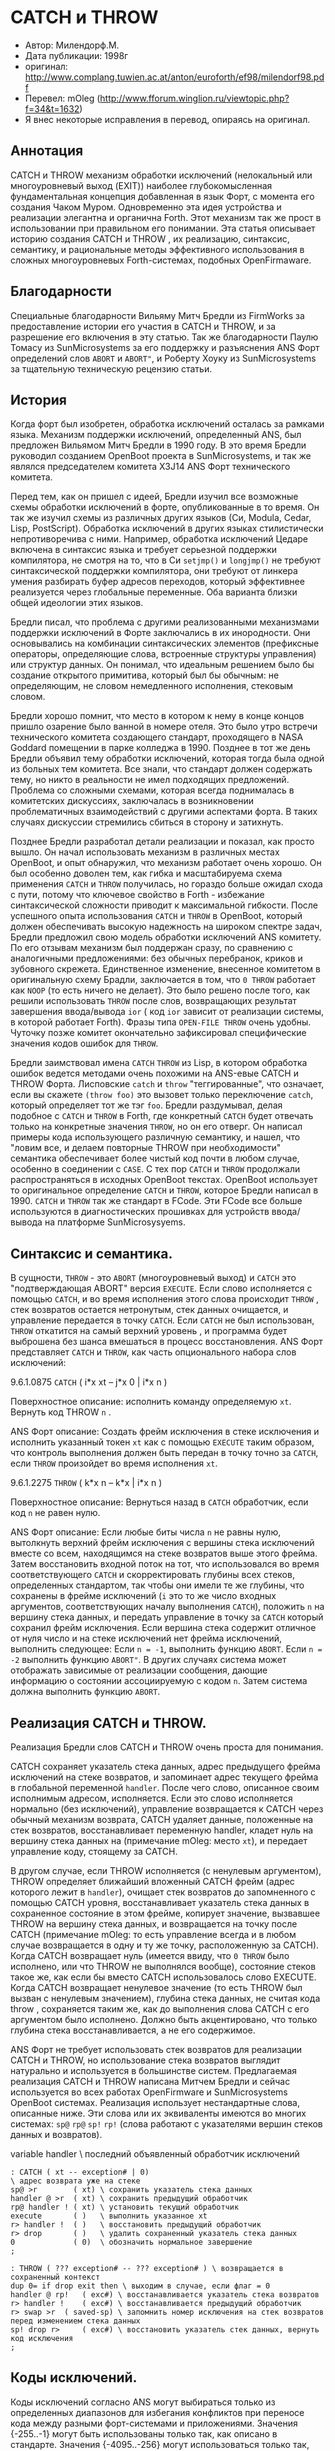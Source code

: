 * CATCH и THROW

- Автор: Милендорф.М.
- Дата публикации: 1998г
- оригинал: http://www.complang.tuwien.ac.at/anton/euroforth/ef98/milendorf98.pdf
- Перевел: mOleg (http://www.fforum.winglion.ru/viewtopic.php?f=34&t=1632)
- Я внес некоторые исправления в перевод, опираясь на оригинал.

** Аннотация

CATCH и THROW механизм обработки исключений (нелокальный или многоуровневый выход
(EXIT)) наиболее глубокомысленная фундаментальная концепция добавленная в язык Форт, с
момента его создания Чаком Муром. Одновременно эта идея устройства и реализации
элегантна и органична Forth. Этот механизм так же прост в использовании при правильном
его понимании. Эта статья описывает историю создания CATCH и THROW , их реализацию,
синтаксис, семантику, и рациональные методы эффективного использования в сложных
многоуровневых Forth-системах, подобных OpenFirmaware.

** Благодарности

Специальные благодарности Вильяму Митч Бредли из FirmWorks за предоставление истории
его участия в CATCH и THROW, и за разрешение его включения в эту статью. Так же
благодарности Паулю Томасу из SunMicrosystems за его поддержку и разъяснения ANS Форт
определений слов ~ABORT~ и ~ABORT"~, и Роберту Хоуку из SunMicrosystems за тщательную
техническую рецензию статьи.

** История

Когда форт был изобретен, обработка исключений осталась за рамками языка. Механизм
поддержки исключений, определенный ANS, был предложен Вильямом Митч Бредли в 1990
году. В это время Бредли руководил созданием OpenBoot проекта в SunMicrosystems, и так
же являлся председателем комитета X3J14 ANS Форт технического комитета.

Перед тем, как он пришел с идеей, Бредли изучил все возможные схемы обработки
исключений в форте, опубликованные в то время. Он так же изучил схемы из различных
других языков (Си, Modula, Cedar, Lisp, PostScript). Обработка исключений в других
языках стилистически непротиворечива с ними. Например, обработка исключений Цедаре
включена в синтаксис языка и требует серьезной поддержки компилятора, не смотря на то,
что в Си ~setjmp()~ и ~longjmp()~ не требуют синтаксической поддержки компилятора, они
требуют от линкера умения разбирать буфер адресов переходов, который эффективнее
реализуется через глобальные переменные. Оба варианта близки общей идеологии этих
языков.

Бредли писал, что проблема с другими реализованными механизмами поддержки исключений в
Форте заключались в их инородности. Они основывались на комбинации синтаксических
элементов (префиксные операторы, определяющие слова, встроенные структуры управления)
или структур данных. Он понимал, что идеальным решением было бы создание открытого
примитива, который был бы обычным: не определяющим, не словом немедленного исполнения,
стековым словом.

Бредли хорошо помнит, что место в котором к нему в конце концов пришло озарение было
ванной в номере отеля. Это было утро встречи технического комитета создающего стандарт,
проходящего в NASA Goddard помещении в парке колледжа в 1990. Позднее в тот же день
Бредли объявил тему обработки исключений, которая тогда была одной из больных тем
комитета. Все знали, что стандарт должен содержать тему, но никто в реальности не имел
подходящих предложений. Проблема со сложными схемами, которая всегда поднималась в
комитетских дискуссиях, заключалась в возникновении проблематичных взаимодействий с
другими аспектами форта. В таких случаях дискуссии стремились сбиться в сторону и
затихнуть.

Позднее Бредли разработал детали реализации и показал, как просто вышло. Он начал
использовать механизм в различных местах OpenBoot, и опыт обнаружил, что механизм
работает очень хорошо. Он был особенно доволен тем, как гибка и масштабируема схема
применения ~CATCH~ и ~THROW~ получилась, но гораздо больше ожидал схода с пути, потому
что ключевое свойство в Forth - избежание синтаксической сложности приводит к
максимальной гибкости. После успешного опыта использования ~CATCH~ и ~THROW~ в
OpenBoot, который должен обеспечивать высокую надежность на широком спектре задач,
Бредли предложил свою модель обработки исключений ANS комитету. По его отзывам механизм
был поддержан сразу, по сравнению с аналогичными предложениями: без обычных перебранок,
криков и зубовного скрежета. Единственное изменение, внесенное комитетом в оригинальную
схему Брадли, заключается в том, что ~0 THROW~ работает как ~NOOP~ (то есть ничего не
делает). Это было решено после того, как решили использовать ~THROW~ после слов,
возвращающих результат завершения ввода/вывода ~ior~ ( код ~ior~ зависит от реализации
системы, в которой работает Forth). Фразы типа ~OPEN-FILE THROW~ очень удобны. Чуточку
позже комитет окончательно зафиксировал специфические значения кодов ошибок для
~THROW~.

Бредли заимствовал имена ~CATCH~ ~THROW~ из Lisp, в котором обработка ошибок ведется
методами очень похожими на ANS-евые CATCH и THROW Форта. Лисповские ~catch~ и ~throw~
"теггированные", что означает, если вы скажете ~(throw foo)~ это вызовет только
переключение ~catch~, который определяет тот же тэг ~foo~. Бредли раздумывал, делая
подобное с ~CATCH~ и ~THROW~ в Forth, где конкретный ~CATCH~ будет отвечать только на
конкретные значения ~THROW~, но он его отверг. Он написал примеры кода использующего
различную семантику, и нашел, что "ловим все, и делаем повторные THROW при
необходимости" семантика обеспечивает более чистый код почти в любом случае, особенно в
соединении с ~CASE~. С тех пор ~CATCH~ и ~THROW~ продолжали распространяться в исходных
OpenBoot текстах. OpenBoot использует то оригинальное определение ~CATCH~ и ~THROW~,
которое Бредли написал в 1990. ~CATCH~ и ~THROW~ так же стандарт в FCode. Эти FCode все
больше используются в диагностических прошивках для устройств ввода/вывода на платформе
SunMicrosysyems.

** Синтаксис и семантика.

В сущности, ~THROW~ - это ~ABORT~ (многоуровневый выход) и ~CATCH~ это "подтверждающая
ABORT" версия ~EXECUTE~. Если слово исполняется с помощью ~CATCH~, и во время
исполнения этого слова происходит ~THROW~ , стек возвратов остается нетронутым, стек
данных очищается, и управление передается в точку ~CATCH~. Если ~CATCH~ не был
использован, ~THROW~ откатится на самый верхний уровень , и программа будет выброшена
без шанса вмешаться в процесс восстановления. ANS Форт представляет ~CATCH~ и ~THROW~,
как часть опционального набора слов исключений:

9.6.1.0875 ~CATCH~ ( i*x xt -- j*x 0 | i*x n )

Поверхностное описание: исполнить команду определяемую ~xt~. Вернуть код THROW ~n~ .

ANS Форт описание: Создать фрейм исключения в стеке исключения и исполнить указанный
токен ~xt~ как с помощью ~EXECUTE~ таким образом, что контроль выполнения должен быть
передан в точку точно за ~CATCH~, если ~THROW~ произойдет во время исполнения ~xt~.

9.6.1.2275 ~THROW~ ( k*x n -- k*x | i*x n )

Поверхностное описание: Вернуться назад в ~CATCH~ обработчик, если код ~n~ не равен нулю.

ANS Форт описание: Если любые биты числа ~n~ не равны нулю, вытолкнуть верхний фрейм
исключения с вершины стека исключений вместе со всем, находящимся на стеке возвратов
выше этого фрейма. Затем восстановить входной поток на тот, что использовался во время
соответствующего ~CATCH~ и скорректировать глубины всех стеков, определенных
стандартом, так чтобы они имели те же глубины, что сохранены в фрейме исключений (~i~
это то же число входных аргументов, соответствующих началу выполнения ~CATCH~),
положить ~n~ на вершину стека данных, и передать управление в точку за ~CATCH~ который
сохранил фрейм исключения. Если вершина стека содержит отличное от нуля число и на
стеке исключений нет фрейма исключений, выполнить следующее: Если ~n = -1~, выполнить
функцию ~ABORT~. Если ~n = -2~ выполнить функцию ~ABORT"~. В других случаях система
может отображать зависимые от реализации сообщения, дающие информацию о состоянии
ассоциируемую с кодом ~n~. Затем система должна выполнить функцию ~ABORT~.

** Реализация CATCH и THROW.

Реализация Бредли слов CATCH и THROW очень проста для понимания.

CATCH сохраняет указатель стека данных, адрес предыдущего фрейма исключений на стеке
возвратов, и запоминает адрес текущего фрейма в глобальной переменной ~handler~. После
чего слово, описанное своим исполнимым адресом, исполняется. Если это слово исполняется
нормально (без исключений), управление возвращается к CATCH через обычный механизм
возврата, CATCH удаляет данные, положенные на стек возвратов, восстанавливает
переменную handler, кладет нуль на вершину стека данных на (примечание mOleg: место ~xt~), и передает
управление коду, стоящему за CATCH.

В другом случае, если THROW исполняется (с ненулевым аргументом), THROW определяет
ближайший вложенный CATCH фрейм (адрес которого лежит в ~handler~), очищает стек
возвратов до запомненного с помощью CATCH уровня, восстанавливает указатель стека
данных в сохраненное состояние в этом фрейме, копирует значение, вызвавшее THROW на
вершину стека данных, и возвращается на точку после CATCH (примечание mOleg: то есть
управление всегда и в любом случае возвращается в одну и ту же точку, расположенную за
CATCH). Когда CATCH возвращает нуль (имеется ввиду, что ~0 THROW~ было исполнено, или
что THROW не выполнялся вообще), состояние стеков такое же, как если бы вместо CATCH
использовалось слово EXECUTE. Когда CATCH возвращает ненулевое значение (то есть THROW
был вызван с ненулевым значением), глубина стека данных, не считая кода throw ,
сохраняется таким же, как до выполнения слова CATCH c его аргументом было
исполнено. Должно быть акцентировано, что только глубина стека восстанавливается, а не
его содержимое.

ANS Форт не требует использовать стек возвратов для реализации CATCH и THROW, но
использование стека возвратов выглядит натурально и используется в большинстве
систем. Предлагаемая реализация CATCH и THROW написана Митчем Бредли и сейчас
используется во всех работах OpenFirmware и SunMicrosystems OpenBoot
системах. Реализация использует нестандартные слова, описанные ниже. Эти слова или их
эквиваленты имеются во многих системах: ~sp@~ ~rp@~ ~sp!~ ~rp!~ (слова работают с
указателями вершин стеков данных и возвратов).

variable handler \ последний объявленный обработчик исключений
#+BEGIN_SRC forth
  : CATCH ( xt -- exception# | 0)
  \ адрес возврата уже на стеке
  sp@ >r        ( xt) \ сохранить указатель стека данных
  handler @ >r  ( xt) \ сохранить предыдущий обработчик
  rp@ handler ! ( xt) \ установить текущий обработчик
  execute       ( )   \ выполнить указанное xt
  r> handler !  ( )   \ восстановить предыдущий обработчик
  r> drop       ( )   \ удалить сохраненный указатель стека данных
  0             ( 0)  \ обозначить нормальное завершение
  ;

  : THROW ( ??? exception# -- ??? exception# ) \ возвращается в сохраненный контекст
  dup 0= if drop exit then \ выходим в случае, если флаг = 0
  handler @ rp!   ( exc#) \ восстанавливается указатель стека возвратов
  r> handler !    ( exc#) \ восстанавливается предыдущий обработчик
  r> swap >r  ( saved-sp) \ запомнить номер исключения на стек возвратов перед изменением стека данных
  sp! drop r>     ( exc#) \ восстановить указатель стек данных, вернуть код исключения
  ;
#+END_SRC

** Коды исключений.

Коды исключений согласно ANS могут выбираться только из определенных диапазонов для
избегания конфликтов при переносе кода между разными форт-системами и
приложениями. Значения {-255..-1} могут быть использованы только так, как описано в
стандарте. Значения {-4095..-256} могут использоваться только так, как определено в
системе. Программы не должны определять значения для использования вместе с THROW в
перечисленных диапазонах. Стандарт фиксирует коды исключений в диапазоне {-58 ... -1}
предназначенные для различных обработчиков исключений и ошибок (-1 зарезервирован за
ABORT, а -2 за ABORT" , -3 за переполнением стека данных, -4 за переопустошением стека
данных и так далее).

** ABORT и ABORT".

~ABORT~ и ~ABORT"~ существовали в форте до появления механизма обработки исключений,
который появился в 1990. (примечание mOleg: строго говоря в старых фортах слово ABORT -
было бесконечным циклом, внутри которого работал цикл ~QUIT~, поэтому многоуровневым
выходом его можно на мой взгляд считать с натяжкой), в то время как ~ABORT"~
многоуровневый выход с ассоциируемым сообщением. Синтаксис и семантика для них в
стандарте следующие:

6.1.0670 ~ABORT~ ( i*x -- ) ( R: j*x -- )

ANS: Очистить стек данных и выполнить функцию QUIT, которая включает очистку стека
возвратов без отображения сообщения.

6.1.0680 ~ABORT"~ ( i*x flag -- | i*x ) ( R: j*x -- |j*x ) Compilation: ( “ ccc” -- )

ANS: удалить флаг с вершины стека данных, если любой из битов значения ~flag~ отличны
от нуля, отобразить строку ~ccc~ и выполнить зависящую от реализации последовательность
ABORT.

В дополнение, ANS Форт определяет две другие версии этих слов, для систем, которые
вобрали в себя слова CATCH и THROW. Эти "более мощные" версии ~ABORT~ , ~ABORT"~
присутствуют как часть опциональной поддержки исключений:

9.6.2.0670 ABORT ( i*x -- ) ( R: j*x -- )

ANS: выполнить функцию -1 THROW.

Мы должны согласиться, что это не очень чистое определение слова ABORT. Что оно
означает ABORT заменяется до -1 THROW , и упрощает восстановление ошибок. Использование
CATCH и THROW позволяет программе выполнять более разумные действия при возникновении
ошибок, а так же позволяет различное поведение ABORT в зависимости от того, как оно
определено.

9.6.2.0680 ABORT” ( i*x flag -- | i*x ) ( R: j*x -- |j*x ) Compilation: ( “ ccc” -- )

ANS: убрать flag, если любой из битов флага отличны от нуля, выполнить -2 THROW ,
отображающее строку ccc если ошибка дошла до базового обработчика исключений (CATCH).

Стандарт определяет ~ABORT"~ потому что программисты хотят его использовать, но не
всегда хотят видеть текст сообщения, особенно для встраиваемых приложений, где не
всегда дисплей имеется. Для отладки на больших системах отображение сообщений
приветствуются. Так же сообщения могут сохраняться в историю (log), или могут
отображаться отложено, или могут быть переведены на другой язык, после чего
отображены. Комитет пришел к выводу, что в случае использования механизма исключений
возможно вмешательство в процесс вывода сообщений, идея понравилась.

В дополнение к 9.6.2.0680 определению слова ~ABORT"~ возможны три различные методики
реализации ABORT":
- ~ABORT"~ сначала отображает сообщение, затем выполняет -2 THROW
- ~ABORT"~ сохраняет строку сообщения в буфер, затем выполняет -2 THROW, CATCH-ер
  отображает текст
- ~ABORT"~ сохраняет строку сообщения в буфер, затем выполняет -2 THROW, CATCH-ер не
  отображает текст

** Эффективное использование CATCH и THROW в программе.

Как упоминалось ранее, Бредли рассматривал создание THROW только для реагирования на
особенные коды исключений, но решился отказаться от этого. Он обнаружил, что "ловить
все и передавать дальше при необходимости" семантика обеспечивает более прозрачный код
практически в любом случае, особенно в сочетании с конструкцией CASE. Это должно быть
легко понятно. Вспомните, что CATCH всегда ловит все THROW, инициированные как
программным кодом так и самой системой. Поэтому, ловля и повторный вызов исключений с
тем же кодом исключения может заменить запланированную обработку исключений в Форт
системе, в случае ошибки или исключения. В дополнение, перехват системных кодов или
абортов позволяет для некоторых Форт-систем не отображать при необходимости сообщения:

#+BEGIN_SRC forth
  : foo ( -- ) ... 10 THROW ; \ где-то в коде
  ['] foo CATCH ?dup if ... then \ дырявый обработчик
#+END_SRC

Хотя этот пример может выглядеть корректным, в реальности это не правило кодирования.
Вступление было сделано, что только тот THROW будет пойман, который находится в слове
foo, и имеет код 10. С этой предпосылкой программа только проверяет, отлично ли
значение от нуля, и предполагает, что, если отлично от нуля, то это значение 10 из
foo. Неверно! Что, если во время исполнения слова foo, Форт система сгенерирует
системный THROW с одним из зарезервированных кодов THROW? В таком случае системный
THROW, инициированный системой (например, переполнение стека код: -3) будет пойман в
приложении вызывающем foo, и выполнение программы будет продолжено с точки CATCH (с,
возможно, подпорченным стеком данных), в замену выхода на более высокий уровень для
вывода сообщения об ошибке, как это раньше предполагалось в системе. Учитывая
описанное, корректное решение будет в проверке пойманного кода THROW на знакомство
этого кода программе. В последствии повторно вызвать исключение с любым неизвестным
программе кодом, передавая исключение выше:

#+BEGIN_SRC forth
  ['] foo CATCH dup 10 = if ( 10|n) \ проверка, равен ли код 10
  ... ( 10) \ если равен, обрабатываем известный код
  else ( n) \ иначе
  THROW ( ) \ передаем исключение выше
  then \ 0 THROW выполнит noop
#+END_SRC

Если необходимо обработать больше значений кодов, лучший выход использовать CASE
структуру следующим образом:

#+BEGIN_SRC forth
  ['] foo CATCH
  case
  10 of .... endof \ реакция на код = 10
  20 of .... endof \ реакция на код = 20
  40 of .... endof \ реакция на код = 40
  dup THROW \ передача неизвестного кода выше
  endcase \ 0 THROW выполнит noop
#+END_SRC

С этой предлагаемой программной техникой использование CATCH в приложении никогда не
навредит. Другое требование для эффективного использования CATCH и THROW - никогда не
использовать значения кодов исключений зарезервированные в системе для внутренних
нужд. В большинстве случаев приложение должно использовать только маленькие
положительные числа для кодов исключений, только согласно предписанию
стандарта. Интересным вариантом использования THROW - использование адреса памяти как
кода исключения. Этот адрес памяти может содержать сжатую строку (текстовое сообщение),
соответствующее ошибке:

#+BEGIN_SRC forth
  ok : foo ( -- ) ... p” XXX” THROW ;
  ok ['] foo CATCH ( paddr ) .error
  ok XXX
#+END_SRC

В этом примере значение THROW, возвращаемое CATCH - это адрес строки, содержащей
сообщение "XXX". Слово .error должно определить, является ли код исключения
действительным адресом в памяти, и выполняет ~COUTN TYPE~, которые выводят
сообщение. Количество различных типов значений кодов может быть использовано в
программе: (1) положительные коды ошибок, (2) положительные коды ошибок для выбора с
помощью CASE, (3) маленькое положительное число для выбора сообщения из списка
сообщений, (4) адрес в памяти, содержащий строку сообщения, (5) исполнимый адрес или
другой адрес в памяти.

Другое наблюдение - не стоит очищать стеки данных и возвратов в большинстве систем
перед исполнением THROW:

#+BEGIN_SRC forth
  ok : foo ( -- ) 1 >r 2 >r 3 4 5 THROW ; ( )
  ok [‘] foo CATCH ( 5 )
#+END_SRC

Часто предполагается, что CATCH и THROW механизм должен использоваться только для
обработки ошибок. Хотя, конечно, обработка ошибок - это главное назначение механизма,
CATCH и THROW можно использовать так же для эффективного программирования, когда
многоуровневый выход делает программы проще.

** Выводы.

Не смотря на многочисленные механизмы появлявшиеся до и после создания CATCH и THROW,
по нашему мнению именно этот механизм отвечает идеологии Forth. Механизм доказал свою
эффективность в различных Forth-системах и приложениях (таких как OpenFirmware,
OpenBoot и FCODE драйверах). Очень важно следовать стандарту при обработке кодов
исключений в программе, и осторожно обрабатывать каждое CATCH, помня, что любое
исключение может быть поймано любым обработчиком в программе. Стандарт определяет два
набора слов: ~ABORT~ , ~ABORT"~ заботясь о обработке аварийных прекращений. Один является
частью ~THE CORE WORD SET~ (которые не используют THROW), и другой является частью ~THE
OPTIONAL EXCEPTION WORD SET~ (с использованием THROW). Последний набор позволяет гибко и
просто обрабатывать ошибки, используя ~CATCH~ для обработки поведения ~ABORT~ и ~ABORT"~.

** Ссылки.

[ 1] ANSI X3.215-1994 ANS for Information Systems - Programming Languages - Forth
[ 2] IEEE Standard 1275-1994; Standard for Boot Firmware: Core Requirements & Practices
[ 3] Gassanenko, M.L., Extension of the Exception Handling Mechanism, Euroforth95
[ 4] Rodriguez, B.J., A Forth Extension Handler, SIGForth, Vol. 1, Summer’89, p. 11-13
[ 5] Wejgaard, W., TRY: A Simple Exception Handler, EuroFORML ‘91, p.4
[ 6] Clifton, G., Terry, R., Exception Handling in Forth, Rochester Forth Conference ‘85
[ 7] Woehr, J., Forth: The New Model, M&T Books, 1992

(примечание mOleg: - так в скобках обозначены коментарии переводчика)
